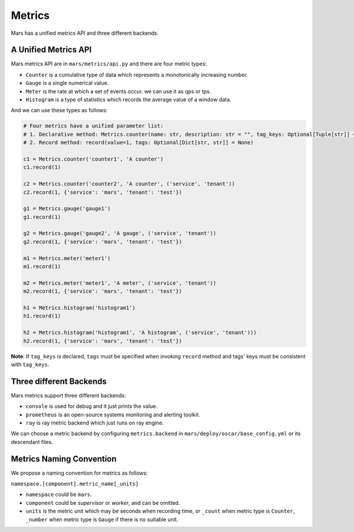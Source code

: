 .. _metrics:

Metrics
====================

Mars has a unified metrics API and three different backends.

A Unified Metrics API
------------------

Mars metrics API are in ``mars/metrics/api.py`` and there are four metric types:

* ``Counter`` is a cumulative type of data which represents a monotonically increasing number.
* ``Gauge`` is a single numerical value.
* ``Meter`` is the rate at which a set of events occur. we can use it as qps or tps.
* ``Histogram`` is a type of statistics which  records the average value of a window data.

And we can use these types as follows:

.. code-block:: python

    # Four metrics have a unified parameter list:
    # 1. Declarative method: Metrics.counter(name: str, description: str = "", tag_keys: Optional[Tuple[str]] = None)
    # 2. Record method: record(value=1, tags: Optional[Dict[str, str]] = None)

    c1 = Metrics.counter('counter1', 'A counter')
    c1.record(1)

    c2 = Metrics.counter('counter2', 'A counter', ('service', 'tenant'))
    c2.record(1, {'service': 'mars', 'tenant': 'test'})

    g1 = Metrics.gauge('gauge1')
    g1.record(1)

    g2 = Metrics.gauge('gauge2', 'A gauge', ('service', 'tenant'))
    g2.record(1, {'service': 'mars', 'tenant': 'test'})

    m1 = Metrics.meter('meter1')
    m1.record(1)

    m2 = Metrics.meter('meter1', 'A meter', ('service', 'tenant'))
    m2.record(1, {'service': 'mars', 'tenant': 'test'})

    h1 = Metrics.histogram('histogram1')
    h1.record(1)

    h2 = Metrics.histogram('histogram1', 'A histogram', ('service', 'tenant')))
    h2.record(1, {'service': 'mars', 'tenant': 'test'})

**Note**: If ``tag_keys`` is declared, ``tags`` must be specified when invoking
``record`` method and tags' keys must be consistent with ``tag_keys``.

Three different Backends
------------------

Mars metrics support three different backends:

* ``console`` is used for debug and it just prints the value.
* ``prometheus`` is an open-source systems monitoring and alerting toolkit.
* ``ray`` is ray metric backend which just runs on ray engine.

We can choose a metric backend by configuring ``metrics.backend`` in
``mars/deploy/oscar/base_config.yml`` or its descendant files.

Metrics Naming Convention
------------------

We propose a naming convention for metrics as follows:

``namespace.[component].metric_name[_units]``

* ``namespace`` could be ``mars``.
* ``component`` could be `supervisor` or `worker`, and can be omitted.
* ``units`` is the metric unit which may be seconds when recording time, or
  ``_count`` when metric type is ``Counter``, ``_number`` when metric type is
  ``Gauge`` if there is no suitable unit.
